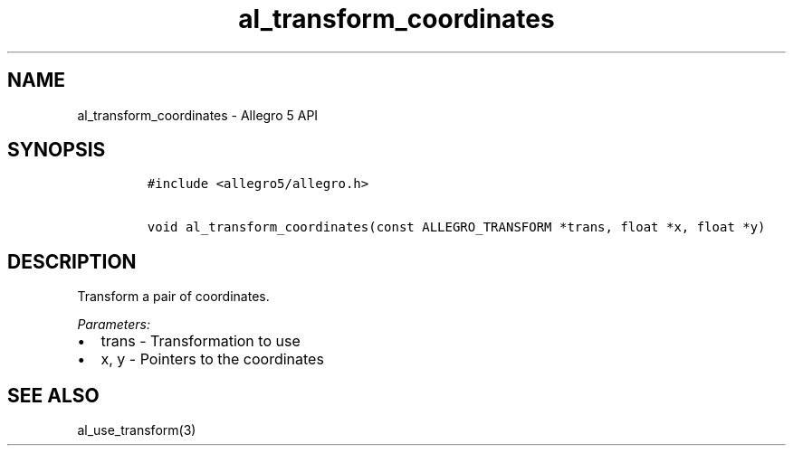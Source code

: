 .TH "al_transform_coordinates" "3" "" "Allegro reference manual" ""
.SH NAME
.PP
al_transform_coordinates \- Allegro 5 API
.SH SYNOPSIS
.IP
.nf
\f[C]
#include\ <allegro5/allegro.h>

void\ al_transform_coordinates(const\ ALLEGRO_TRANSFORM\ *trans,\ float\ *x,\ float\ *y)
\f[]
.fi
.SH DESCRIPTION
.PP
Transform a pair of coordinates.
.PP
\f[I]Parameters:\f[]
.IP \[bu] 2
trans \- Transformation to use
.IP \[bu] 2
x, y \- Pointers to the coordinates
.SH SEE ALSO
.PP
al_use_transform(3)
